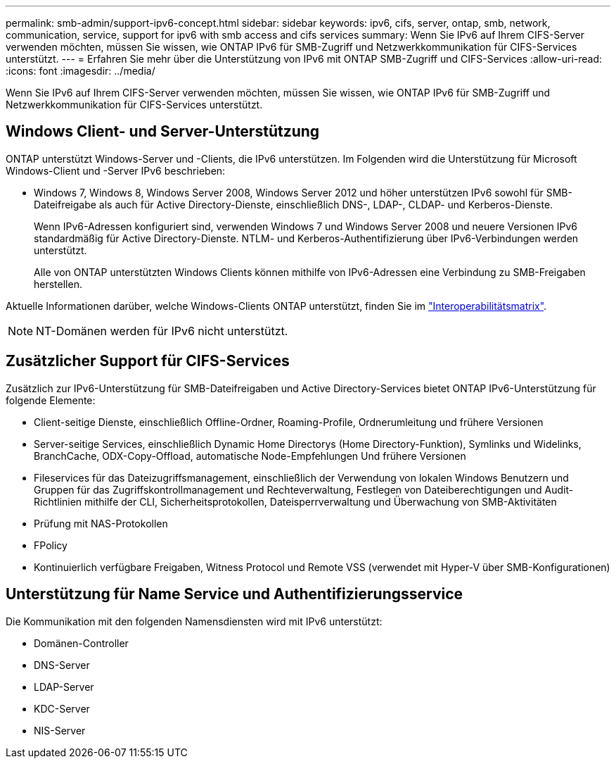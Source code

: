 ---
permalink: smb-admin/support-ipv6-concept.html 
sidebar: sidebar 
keywords: ipv6, cifs, server, ontap, smb, network, communication, service, support for ipv6 with smb access and cifs services 
summary: Wenn Sie IPv6 auf Ihrem CIFS-Server verwenden möchten, müssen Sie wissen, wie ONTAP IPv6 für SMB-Zugriff und Netzwerkkommunikation für CIFS-Services unterstützt. 
---
= Erfahren Sie mehr über die Unterstützung von IPv6 mit ONTAP SMB-Zugriff und CIFS-Services
:allow-uri-read: 
:icons: font
:imagesdir: ../media/


[role="lead"]
Wenn Sie IPv6 auf Ihrem CIFS-Server verwenden möchten, müssen Sie wissen, wie ONTAP IPv6 für SMB-Zugriff und Netzwerkkommunikation für CIFS-Services unterstützt.



== Windows Client- und Server-Unterstützung

ONTAP unterstützt Windows-Server und -Clients, die IPv6 unterstützen. Im Folgenden wird die Unterstützung für Microsoft Windows-Client und -Server IPv6 beschrieben:

* Windows 7, Windows 8, Windows Server 2008, Windows Server 2012 und höher unterstützen IPv6 sowohl für SMB-Dateifreigabe als auch für Active Directory-Dienste, einschließlich DNS-, LDAP-, CLDAP- und Kerberos-Dienste.
+
Wenn IPv6-Adressen konfiguriert sind, verwenden Windows 7 und Windows Server 2008 und neuere Versionen IPv6 standardmäßig für Active Directory-Dienste. NTLM- und Kerberos-Authentifizierung über IPv6-Verbindungen werden unterstützt.

+
Alle von ONTAP unterstützten Windows Clients können mithilfe von IPv6-Adressen eine Verbindung zu SMB-Freigaben herstellen.



Aktuelle Informationen darüber, welche Windows-Clients ONTAP unterstützt, finden Sie im link:https://mysupport.netapp.com/matrix["Interoperabilitätsmatrix"^].

[NOTE]
====
NT-Domänen werden für IPv6 nicht unterstützt.

====


== Zusätzlicher Support für CIFS-Services

Zusätzlich zur IPv6-Unterstützung für SMB-Dateifreigaben und Active Directory-Services bietet ONTAP IPv6-Unterstützung für folgende Elemente:

* Client-seitige Dienste, einschließlich Offline-Ordner, Roaming-Profile, Ordnerumleitung und frühere Versionen
* Server-seitige Services, einschließlich Dynamic Home Directorys (Home Directory-Funktion), Symlinks und Widelinks, BranchCache, ODX-Copy-Offload, automatische Node-Empfehlungen Und frühere Versionen
* Fileservices für das Dateizugriffsmanagement, einschließlich der Verwendung von lokalen Windows Benutzern und Gruppen für das Zugriffskontrollmanagement und Rechteverwaltung, Festlegen von Dateiberechtigungen und Audit-Richtlinien mithilfe der CLI, Sicherheitsprotokollen, Dateisperrverwaltung und Überwachung von SMB-Aktivitäten
* Prüfung mit NAS-Protokollen
* FPolicy
* Kontinuierlich verfügbare Freigaben, Witness Protocol und Remote VSS (verwendet mit Hyper-V über SMB-Konfigurationen)




== Unterstützung für Name Service und Authentifizierungsservice

Die Kommunikation mit den folgenden Namensdiensten wird mit IPv6 unterstützt:

* Domänen-Controller
* DNS-Server
* LDAP-Server
* KDC-Server
* NIS-Server

